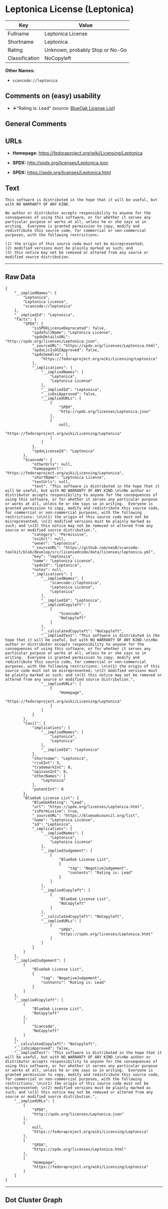 * Leptonica License (Leptonica)

| Key              | Value                             |
|------------------+-----------------------------------|
| Fullname         | Leptonica License                 |
| Shortname        | Leptonica                         |
| Rating           | Unknown, probably Stop or No-Go   |
| Classification   | NoCopyleft                        |

*Other Names:*

- =scancode://leptonica=

** Comments on (easy) usability

- *↓*"Rating is: Lead" (source:
  [[https://blueoakcouncil.org/list][BlueOak License List]])

** General Comments

** URLs

- *Homepage:* https://fedoraproject.org/wiki/Licensing/Leptonica

- *SPDX:* http://spdx.org/licenses/Leptonica.json

- *SPDX:* https://spdx.org/licenses/Leptonica.html

** Text

#+BEGIN_EXAMPLE
  This software is distributed in the hope that it will be useful, but with NO WARRANTY OF ANY KIND.

  No author or distributor accepts responsibility to anyone for the consequences of using this software, or for whether it serves any particular purpose or works at all, unless he or she says so in writing.  Everyone is granted permission to copy, modify and redistribute this source code, for commercial or non-commercial purposes, with the following restrictions: 

  (1) the origin of this source code must not be misrepresented; 
  (2) modified versions must be plainly marked as such; and 
  (3) this notice may not be removed or altered from any source or modified source distribution.
#+END_EXAMPLE

--------------

** Raw Data

#+BEGIN_EXAMPLE
  {
      "__impliedNames": [
          "Leptonica",
          "Leptonica License",
          "scancode://leptonica"
      ],
      "__impliedId": "Leptonica",
      "facts": {
          "SPDX": {
              "isSPDXLicenseDeprecated": false,
              "spdxFullName": "Leptonica License",
              "spdxDetailsURL": "http://spdx.org/licenses/Leptonica.json",
              "_sourceURL": "https://spdx.org/licenses/Leptonica.html",
              "spdxLicIsOSIApproved": false,
              "spdxSeeAlso": [
                  "https://fedoraproject.org/wiki/Licensing/Leptonica"
              ],
              "_implications": {
                  "__impliedNames": [
                      "Leptonica",
                      "Leptonica License"
                  ],
                  "__impliedId": "Leptonica",
                  "__isOsiApproved": false,
                  "__impliedURLs": [
                      [
                          "SPDX",
                          "http://spdx.org/licenses/Leptonica.json"
                      ],
                      [
                          null,
                          "https://fedoraproject.org/wiki/Licensing/Leptonica"
                      ]
                  ]
              },
              "spdxLicenseId": "Leptonica"
          },
          "Scancode": {
              "otherUrls": null,
              "homepageUrl": "https://fedoraproject.org/wiki/Licensing/Leptonica",
              "shortName": "Leptonica License",
              "textUrls": null,
              "text": "This software is distributed in the hope that it will be useful, but with NO WARRANTY OF ANY KIND.\n\nNo author or distributor accepts responsibility to anyone for the consequences of using this software, or for whether it serves any particular purpose or works at all, unless he or she says so in writing.  Everyone is granted permission to copy, modify and redistribute this source code, for commercial or non-commercial purposes, with the following restrictions: \n\n(1) the origin of this source code must not be misrepresented; \n(2) modified versions must be plainly marked as such; and \n(3) this notice may not be removed or altered from any source or modified source distribution.",
              "category": "Permissive",
              "osiUrl": null,
              "owner": "Leptonica",
              "_sourceURL": "https://github.com/nexB/scancode-toolkit/blob/develop/src/licensedcode/data/licenses/leptonica.yml",
              "key": "leptonica",
              "name": "Leptonica License",
              "spdxId": "Leptonica",
              "notes": null,
              "_implications": {
                  "__impliedNames": [
                      "scancode://leptonica",
                      "Leptonica License",
                      "Leptonica"
                  ],
                  "__impliedId": "Leptonica",
                  "__impliedCopyleft": [
                      [
                          "Scancode",
                          "NoCopyleft"
                      ]
                  ],
                  "__calculatedCopyleft": "NoCopyleft",
                  "__impliedText": "This software is distributed in the hope that it will be useful, but with NO WARRANTY OF ANY KIND.\n\nNo author or distributor accepts responsibility to anyone for the consequences of using this software, or for whether it serves any particular purpose or works at all, unless he or she says so in writing.  Everyone is granted permission to copy, modify and redistribute this source code, for commercial or non-commercial purposes, with the following restrictions: \n\n(1) the origin of this source code must not be misrepresented; \n(2) modified versions must be plainly marked as such; and \n(3) this notice may not be removed or altered from any source or modified source distribution.",
                  "__impliedURLs": [
                      [
                          "Homepage",
                          "https://fedoraproject.org/wiki/Licensing/Leptonica"
                      ]
                  ]
              }
          },
          "Cavil": {
              "implications": {
                  "__impliedNames": [
                      "Leptonica",
                      "Leptonica"
                  ],
                  "__impliedId": "Leptonica"
              },
              "shortname": "Leptonica",
              "riskInt": 5,
              "trademarkInt": 0,
              "opinionInt": 0,
              "otherNames": [
                  "Leptonica"
              ],
              "patentInt": 0
          },
          "BlueOak License List": {
              "BlueOakRating": "Lead",
              "url": "https://spdx.org/licenses/Leptonica.html",
              "isPermissive": true,
              "_sourceURL": "https://blueoakcouncil.org/list",
              "name": "Leptonica License",
              "id": "Leptonica",
              "_implications": {
                  "__impliedNames": [
                      "Leptonica",
                      "Leptonica License"
                  ],
                  "__impliedJudgement": [
                      [
                          "BlueOak License List",
                          {
                              "tag": "NegativeJudgement",
                              "contents": "Rating is: Lead"
                          }
                      ]
                  ],
                  "__impliedCopyleft": [
                      [
                          "BlueOak License List",
                          "NoCopyleft"
                      ]
                  ],
                  "__calculatedCopyleft": "NoCopyleft",
                  "__impliedURLs": [
                      [
                          "SPDX",
                          "https://spdx.org/licenses/Leptonica.html"
                      ]
                  ]
              }
          }
      },
      "__impliedJudgement": [
          [
              "BlueOak License List",
              {
                  "tag": "NegativeJudgement",
                  "contents": "Rating is: Lead"
              }
          ]
      ],
      "__impliedCopyleft": [
          [
              "BlueOak License List",
              "NoCopyleft"
          ],
          [
              "Scancode",
              "NoCopyleft"
          ]
      ],
      "__calculatedCopyleft": "NoCopyleft",
      "__isOsiApproved": false,
      "__impliedText": "This software is distributed in the hope that it will be useful, but with NO WARRANTY OF ANY KIND.\n\nNo author or distributor accepts responsibility to anyone for the consequences of using this software, or for whether it serves any particular purpose or works at all, unless he or she says so in writing.  Everyone is granted permission to copy, modify and redistribute this source code, for commercial or non-commercial purposes, with the following restrictions: \n\n(1) the origin of this source code must not be misrepresented; \n(2) modified versions must be plainly marked as such; and \n(3) this notice may not be removed or altered from any source or modified source distribution.",
      "__impliedURLs": [
          [
              "SPDX",
              "http://spdx.org/licenses/Leptonica.json"
          ],
          [
              null,
              "https://fedoraproject.org/wiki/Licensing/Leptonica"
          ],
          [
              "SPDX",
              "https://spdx.org/licenses/Leptonica.html"
          ],
          [
              "Homepage",
              "https://fedoraproject.org/wiki/Licensing/Leptonica"
          ]
      ]
  }
#+END_EXAMPLE

--------------

** Dot Cluster Graph

[[../dot/Leptonica.svg]]